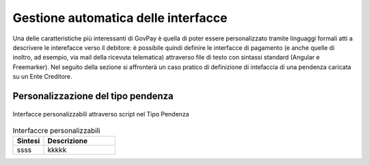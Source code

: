 .. _integrazione_interfacce:


Gestione automatica delle interfacce
====================================

Una delle caratteristiche più interessanti di GovPay è quella di poter essere personalizzato tramite linguaggi formali atti a descrivere le interefacce verso il debitore: è possibile quindi definire le interfacce di pagamento (e anche quelle di inoltro, ad esempio, via mail della ricevuta telematica) attraverso file di testo con sintassi standard (Angular e Freemarker).
Nel seguito della sezione si affronterà un caso pratico di definizione di intefaccia di una pendenza caricata su un Ente Creditore.

Personalizzazione del tipo pendenza
-----------------------------------

.. figure:: ../_images/INT06_CaratteristichePendenzaConInterfacceAutomatiche.png
   :align: center
   :name: Interfaccepersonalizzabilineltipopendenza

   Interfacce personalizzabili attraverso script nel Tipo Pendenza



.. csv-table:: Interfaccre personalizzabili
  :header: "Sintesi", "Descrizione"
  :widths: 30,70
  
  "ssss", "kkkkk"
